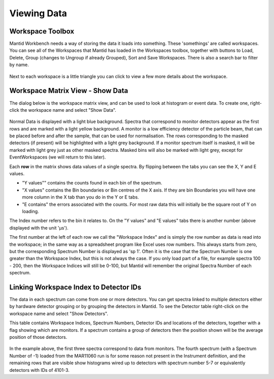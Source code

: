 .. _02_the_matrix_workspace:

============
Viewing Data
============


Workspace Toolbox
=================

Mantid Workbench needs a way of storing the data it loads into something.
These 'somethings' are called workspaces. You can see all of the
Workspaces that Mantid has loaded in the Workspaces toolbox, together
with buttons to Load, Delete, Group (changes to Ungroup if already Grouped), Sort and Save Workspaces. There is also a search bar to filter by name.

.. figure:: /images/WorkspaceButtons.PNG
   :alt: Workspace Buttons

Next to each workspace is a little triangle you can click to view a
few more details about the workspace.


Workspace Matrix View - Show Data
=================================

The dialog below is the workspace matrix view, and
can be used to look at histogram or event data. To create one, right-click the workspace name and select "Show Data".

.. figure:: /images/WorkspaceMatrixAnnotated.png
   :alt: WorkspaceMatrixAnnotated

Normal Data is displayed with a light blue background. Spectra that correspond to monitor detectors appear as the first rows
and are marked with a light yellow background. A monitor is a low efficiency detector of the particle beam, that can be placed before and after the sample, that can be used for normalisation. The rows corresponding to
the masked detectors (if present) will be highlighted with a light grey
background. If a monitor spectrum itself is masked, it will be marked
with light grey just as other masked spectra. Masked bins will also be
marked with light grey, except for EventWorkspaces (we will return to this later).

Each **row** in the matrix shows data values of a single spectra. By
flipping between the tabs you can see the X, Y and E values.

-  "Y values"" contains the counts found in each bin of the spectrum.
-  "X values" contains the Bin boundaries or Bin centres of the X axis. If
   they are bin Boundaries you will have one more column in the X tab
   than you do in the Y or E tabs.
-  "E contains" the errors associated with the counts. For most raw data
   this will initially be the square root of Y on loading.

The Index number refers to the bin it relates to. On the "Y values" and "E values" tabs there is another number (above displayed with the unit 'μs').

The first number at the left of each row we call the "Workspace Index" and
is simply the row number as data is read into the
workspace; in the same way as a spreadsheet program like Excel uses row
numbers. This always starts from zero, but the corresponding Spectrum
Number is displayed as 'sp 1'.
Often it is the case that the Spectrum Number is one greater than the
Workspace Index, but this is not always the case. If you only load part
of a file, for example spectra 100 - 200, then the Workspace Indices
will still be 0-100, but Mantid will remember the original Spectra
Number of each spectrum.


Linking Workspace Index to Detector IDs
=======================================

The data in each spectrum can come from one or more detectors. You can get
spectra linked to multiple detectors either by hardware detector
grouping or by grouping the detectors in Mantid. To see the Detector table right-click on the workspace name and select "Show Detectors".

This table contains Workspace
Indices, Spectrum Numbers, Detector IDs and locations of the detectors,
together with a flag showing which are monitors. If a spectrum contains
a group of detectors then the position shown will be the average
position of those detectors.

.. figure:: /images/Showmar11060detectortable.png
   :alt: Show Detectors

In the example above, the first three spectra correspond to data from
monitors. The fourth spectrum (with a Spectrum Number of -1) loaded from
the MAR11060 run is for some reason not present in the Instrument
definition, and the remaining rows that are visible show histograms
wired up to detectors with spectrum number 5-7 or equivalently detectors
with IDs of 4101-3.

